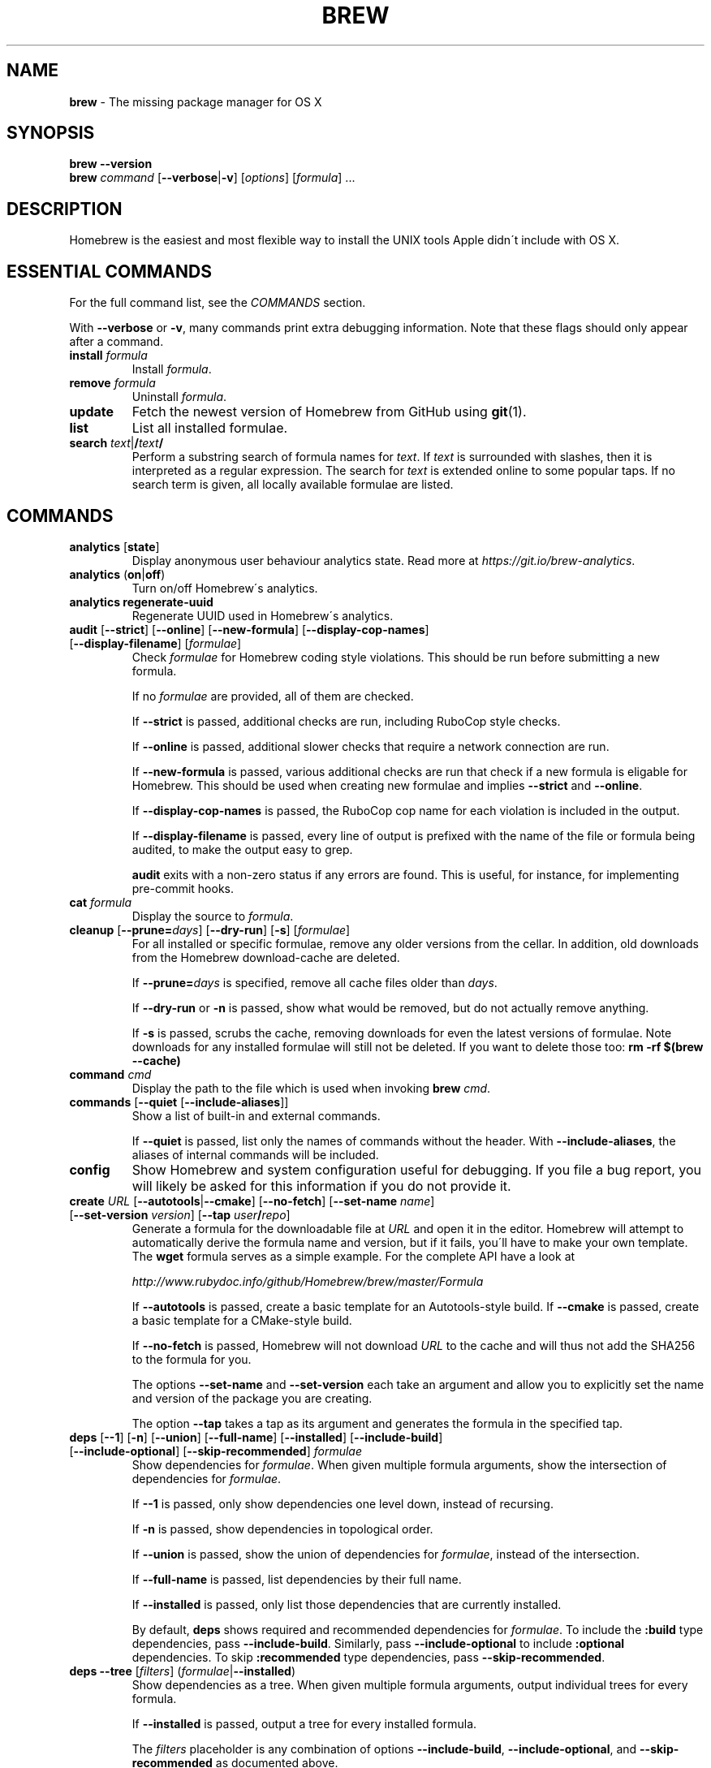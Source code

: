 .\" generated with Ronn/v0.7.3
.\" http://github.com/rtomayko/ronn/tree/0.7.3
.
.TH "BREW" "1" "September 2016" "Homebrew" "brew"
.
.SH "NAME"
\fBbrew\fR \- The missing package manager for OS X
.
.SH "SYNOPSIS"
\fBbrew\fR \fB\-\-version\fR
.
.br
\fBbrew\fR \fIcommand\fR [\fB\-\-verbose\fR|\fB\-v\fR] [\fIoptions\fR] [\fIformula\fR] \.\.\.
.
.SH "DESCRIPTION"
Homebrew is the easiest and most flexible way to install the UNIX tools Apple didn\'t include with OS X\.
.
.SH "ESSENTIAL COMMANDS"
For the full command list, see the \fICOMMANDS\fR section\.
.
.P
With \fB\-\-verbose\fR or \fB\-v\fR, many commands print extra debugging information\. Note that these flags should only appear after a command\.
.
.TP
\fBinstall\fR \fIformula\fR
Install \fIformula\fR\.
.
.TP
\fBremove\fR \fIformula\fR
Uninstall \fIformula\fR\.
.
.TP
\fBupdate\fR
Fetch the newest version of Homebrew from GitHub using \fBgit\fR(1)\.
.
.TP
\fBlist\fR
List all installed formulae\.
.
.TP
\fBsearch\fR \fItext\fR|\fB/\fR\fItext\fR\fB/\fR
Perform a substring search of formula names for \fItext\fR\. If \fItext\fR is surrounded with slashes, then it is interpreted as a regular expression\. The search for \fItext\fR is extended online to some popular taps\. If no search term is given, all locally available formulae are listed\.
.
.SH "COMMANDS"
.
.TP
\fBanalytics\fR [\fBstate\fR]
Display anonymous user behaviour analytics state\. Read more at \fIhttps://git\.io/brew\-analytics\fR\.
.
.TP
\fBanalytics\fR (\fBon\fR|\fBoff\fR)
Turn on/off Homebrew\'s analytics\.
.
.TP
\fBanalytics\fR \fBregenerate\-uuid\fR
Regenerate UUID used in Homebrew\'s analytics\.
.
.TP
\fBaudit\fR [\fB\-\-strict\fR] [\fB\-\-online\fR] [\fB\-\-new\-formula\fR] [\fB\-\-display\-cop\-names\fR] [\fB\-\-display\-filename\fR] [\fIformulae\fR]
Check \fIformulae\fR for Homebrew coding style violations\. This should be run before submitting a new formula\.
.
.IP
If no \fIformulae\fR are provided, all of them are checked\.
.
.IP
If \fB\-\-strict\fR is passed, additional checks are run, including RuboCop style checks\.
.
.IP
If \fB\-\-online\fR is passed, additional slower checks that require a network connection are run\.
.
.IP
If \fB\-\-new\-formula\fR is passed, various additional checks are run that check if a new formula is eligable for Homebrew\. This should be used when creating new formulae and implies \fB\-\-strict\fR and \fB\-\-online\fR\.
.
.IP
If \fB\-\-display\-cop\-names\fR is passed, the RuboCop cop name for each violation is included in the output\.
.
.IP
If \fB\-\-display\-filename\fR is passed, every line of output is prefixed with the name of the file or formula being audited, to make the output easy to grep\.
.
.IP
\fBaudit\fR exits with a non\-zero status if any errors are found\. This is useful, for instance, for implementing pre\-commit hooks\.
.
.TP
\fBcat\fR \fIformula\fR
Display the source to \fIformula\fR\.
.
.TP
\fBcleanup\fR [\fB\-\-prune=\fR\fIdays\fR] [\fB\-\-dry\-run\fR] [\fB\-s\fR] [\fIformulae\fR]
For all installed or specific formulae, remove any older versions from the cellar\. In addition, old downloads from the Homebrew download\-cache are deleted\.
.
.IP
If \fB\-\-prune=\fR\fIdays\fR is specified, remove all cache files older than \fIdays\fR\.
.
.IP
If \fB\-\-dry\-run\fR or \fB\-n\fR is passed, show what would be removed, but do not actually remove anything\.
.
.IP
If \fB\-s\fR is passed, scrubs the cache, removing downloads for even the latest versions of formulae\. Note downloads for any installed formulae will still not be deleted\. If you want to delete those too: \fBrm \-rf $(brew \-\-cache)\fR
.
.TP
\fBcommand\fR \fIcmd\fR
Display the path to the file which is used when invoking \fBbrew\fR \fIcmd\fR\.
.
.TP
\fBcommands\fR [\fB\-\-quiet\fR [\fB\-\-include\-aliases\fR]]
Show a list of built\-in and external commands\.
.
.IP
If \fB\-\-quiet\fR is passed, list only the names of commands without the header\. With \fB\-\-include\-aliases\fR, the aliases of internal commands will be included\.
.
.TP
\fBconfig\fR
Show Homebrew and system configuration useful for debugging\. If you file a bug report, you will likely be asked for this information if you do not provide it\.
.
.TP
\fBcreate\fR \fIURL\fR [\fB\-\-autotools\fR|\fB\-\-cmake\fR] [\fB\-\-no\-fetch\fR] [\fB\-\-set\-name\fR \fIname\fR] [\fB\-\-set\-version\fR \fIversion\fR] [\fB\-\-tap\fR \fIuser\fR\fB/\fR\fIrepo\fR]
Generate a formula for the downloadable file at \fIURL\fR and open it in the editor\. Homebrew will attempt to automatically derive the formula name and version, but if it fails, you\'ll have to make your own template\. The \fBwget\fR formula serves as a simple example\. For the complete API have a look at
.
.IP
\fIhttp://www\.rubydoc\.info/github/Homebrew/brew/master/Formula\fR
.
.IP
If \fB\-\-autotools\fR is passed, create a basic template for an Autotools\-style build\. If \fB\-\-cmake\fR is passed, create a basic template for a CMake\-style build\.
.
.IP
If \fB\-\-no\-fetch\fR is passed, Homebrew will not download \fIURL\fR to the cache and will thus not add the SHA256 to the formula for you\.
.
.IP
The options \fB\-\-set\-name\fR and \fB\-\-set\-version\fR each take an argument and allow you to explicitly set the name and version of the package you are creating\.
.
.IP
The option \fB\-\-tap\fR takes a tap as its argument and generates the formula in the specified tap\.
.
.TP
\fBdeps\fR [\fB\-\-1\fR] [\fB\-n\fR] [\fB\-\-union\fR] [\fB\-\-full\-name\fR] [\fB\-\-installed\fR] [\fB\-\-include\-build\fR] [\fB\-\-include\-optional\fR] [\fB\-\-skip\-recommended\fR] \fIformulae\fR
Show dependencies for \fIformulae\fR\. When given multiple formula arguments, show the intersection of dependencies for \fIformulae\fR\.
.
.IP
If \fB\-\-1\fR is passed, only show dependencies one level down, instead of recursing\.
.
.IP
If \fB\-n\fR is passed, show dependencies in topological order\.
.
.IP
If \fB\-\-union\fR is passed, show the union of dependencies for \fIformulae\fR, instead of the intersection\.
.
.IP
If \fB\-\-full\-name\fR is passed, list dependencies by their full name\.
.
.IP
If \fB\-\-installed\fR is passed, only list those dependencies that are currently installed\.
.
.IP
By default, \fBdeps\fR shows required and recommended dependencies for \fIformulae\fR\. To include the \fB:build\fR type dependencies, pass \fB\-\-include\-build\fR\. Similarly, pass \fB\-\-include\-optional\fR to include \fB:optional\fR dependencies\. To skip \fB:recommended\fR type dependencies, pass \fB\-\-skip\-recommended\fR\.
.
.TP
\fBdeps\fR \fB\-\-tree\fR [\fIfilters\fR] (\fIformulae\fR|\fB\-\-installed\fR)
Show dependencies as a tree\. When given multiple formula arguments, output individual trees for every formula\.
.
.IP
If \fB\-\-installed\fR is passed, output a tree for every installed formula\.
.
.IP
The \fIfilters\fR placeholder is any combination of options \fB\-\-include\-build\fR, \fB\-\-include\-optional\fR, and \fB\-\-skip\-recommended\fR as documented above\.
.
.TP
\fBdeps\fR [\fIfilters\fR] (\fB\-\-installed\fR|\fB\-\-all\fR)
Show dependencies for installed or all available formulae\. Every line of output starts with the formula name, followed by a colon and all direct dependencies of that formula\.
.
.IP
The \fIfilters\fR placeholder is any combination of options \fB\-\-include\-build\fR, \fB\-\-include\-optional\fR, and \fB\-\-skip\-recommended\fR as documented above\.
.
.TP
\fBdesc\fR \fIformula\fR
Display \fIformula\fR\'s name and one\-line description\.
.
.TP
\fBdesc\fR [\fB\-s\fR|\fB\-n\fR|\fB\-d\fR] \fIpattern\fR
Search both name and description (\fB\-s\fR), just the names (\fB\-n\fR), or just the descriptions (\fB\-d\fR) for \fB<pattern>\fR\. \fB<pattern>\fR is by default interpreted as a literal string; if flanked by slashes, it is instead interpreted as a regular expression\. Formula descriptions are cached; the cache is created on the first search, making that search slower than subsequent ones\.
.
.TP
\fBdiy\fR [\fB\-\-name=\fR\fIname\fR] [\fB\-\-version=\fR\fIversion\fR]
Automatically determine the installation prefix for non\-Homebrew software\.
.
.IP
Using the output from this command, you can install your own software into the Cellar and then link it into Homebrew\'s prefix with \fBbrew link\fR\.
.
.IP
The options \fB\-\-name=\fR\fIname\fR and \fB\-\-version=\fR\fIversion\fR each take an argument and allow you to explicitly set the name and version of the package you are installing\.
.
.TP
\fBdoctor\fR
Check your system for potential problems\. Doctor exits with a non\-zero status if any problems are found\.
.
.TP
\fBedit\fR
Open all of Homebrew for editing\.
.
.TP
\fBedit\fR \fIformula\fR
Open \fIformula\fR in the editor\.
.
.TP
\fBfetch\fR [\fB\-\-force\fR] [\fB\-\-retry\fR] [\fB\-v\fR] [\fB\-\-devel\fR|\fB\-\-HEAD\fR] [\fB\-\-deps\fR] [\fB\-\-build\-from\-source\fR|\fB\-\-force\-bottle\fR] \fIformulae\fR
Download the source packages for the given \fIformulae\fR\. For tarballs, also print SHA\-256 checksums\.
.
.IP
If \fB\-\-HEAD\fR or \fB\-\-devel\fR is passed, fetch that version instead of the stable version\.
.
.IP
If \fB\-v\fR is passed, do a verbose VCS checkout, if the URL represents a VCS\. This is useful for seeing if an existing VCS cache has been updated\.
.
.IP
If \fB\-\-force\fR is passed, remove a previously cached version and re\-fetch\.
.
.IP
If \fB\-\-retry\fR is passed, retry if a download fails or re\-download if the checksum of a previously cached version no longer matches\.
.
.IP
If \fB\-\-deps\fR is passed, also download dependencies for any listed \fIformulae\fR\.
.
.IP
If \fB\-\-build\-from\-source\fR is passed, download the source rather than a bottle\.
.
.IP
If \fB\-\-force\-bottle\fR is passed, download a bottle if it exists for the current version of OS X, even if it would not be used during installation\.
.
.TP
\fBgist\-logs\fR [\fB\-\-new\-issue\fR|\fB\-n\fR] \fIformula\fR
Upload logs for a failed build of \fIformula\fR to a new Gist\.
.
.IP
\fIformula\fR is usually the name of the formula to install, but it can be specified in several different ways\. See \fISPECIFYING FORMULAE\fR\.
.
.IP
If \fB\-\-new\-issue\fR is passed, automatically create a new issue in the appropriate GitHub repository as well as creating the Gist\.
.
.IP
If no logs are found, an error message is presented\.
.
.TP
\fBhome\fR
Open Homebrew\'s own homepage in a browser\.
.
.TP
\fBhome\fR \fIformula\fR
Open \fIformula\fR\'s homepage in a browser\.
.
.TP
\fBinfo\fR \fIformula\fR
Display information about \fIformula\fR\.
.
.TP
\fBinfo\fR \fB\-\-github\fR \fIformula\fR
Open a browser to the GitHub History page for formula \fIformula\fR\.
.
.IP
To view formula history locally: \fBbrew log \-p <formula>\fR\.
.
.TP
\fBinfo\fR \fB\-\-json=\fR\fIversion\fR (\fB\-\-all\fR|\fB\-\-installed\fR|\fIformulae\fR)
Print a JSON representation of \fIformulae\fR\. Currently the only accepted value for \fIversion\fR is \fBv1\fR\.
.
.IP
Pass \fB\-\-all\fR to get information on all formulae, or \fB\-\-installed\fR to get information on all installed formulae\.
.
.IP
See the docs for examples of using the JSON: \fIhttps://github\.com/Homebrew/brew/blob/master/share/doc/homebrew/Querying\-Brew\.md\fR
.
.TP
\fBinstall\fR [\fB\-\-debug\fR] [\fB\-\-env=\fR\fIstd\fR|\fIsuper\fR] [\fB\-\-ignore\-dependencies\fR] [\fB\-\-only\-dependencies\fR] [\fB\-\-cc=\fR\fIcompiler\fR] [\fB\-\-build\-from\-source\fR] [\fB\-\-devel\fR|\fB\-\-HEAD\fR] [\fB\-\-keep\-tmp\fR] \fIformula\fR
Install \fIformula\fR\.
.
.IP
\fIformula\fR is usually the name of the formula to install, but it can be specified in several different ways\. See \fISPECIFYING FORMULAE\fR\.
.
.IP
If \fB\-\-debug\fR is passed and brewing fails, open an interactive debugging session with access to IRB or a shell inside the temporary build directory\.
.
.IP
If \fB\-\-env=std\fR is passed, use the standard build environment instead of superenv\.
.
.IP
If \fB\-\-env=super\fR is passed, use superenv even if the formula specifies the standard build environment\.
.
.IP
If \fB\-\-ignore\-dependencies\fR is passed, skip installing any dependencies of any kind\. If they are not already present, the formula will probably fail to install\.
.
.IP
If \fB\-\-only\-dependencies\fR is passed, install the dependencies with specified options but do not install the specified formula\.
.
.IP
If \fB\-\-cc=\fR\fIcompiler\fR is passed, attempt to compile using \fIcompiler\fR\. \fIcompiler\fR should be the name of the compiler\'s executable, for instance \fBgcc\-4\.2\fR for Apple\'s GCC 4\.2, or \fBgcc\-4\.9\fR for a Homebrew\-provided GCC 4\.9\.
.
.IP
If \fB\-\-build\-from\-source\fR or \fB\-s\fR is passed, compile the specified \fIformula\fR from source even if a bottle is provided\. Dependencies will still be installed from bottles if they are available\.
.
.IP
If \fBHOMEBREW_BUILD_FROM_SOURCE\fR is set, regardless of whether \fB\-\-build\-from\-source\fR was passed, then both \fIformula\fR and the dependencies installed as part of this process are built from source even if bottles are available\.
.
.IP
If \fB\-\-devel\fR is passed, and \fIformula\fR defines it, install the development version\.
.
.IP
If \fB\-\-HEAD\fR is passed, and \fIformula\fR defines it, install the HEAD version, aka master, trunk, unstable\.
.
.IP
If \fB\-\-keep\-tmp\fR is passed, the temporary files created during installation are not deleted\.
.
.IP
To install a newer version of HEAD use \fBbrew rm <foo> && brew install \-\-HEAD <foo>\fR\.
.
.TP
\fBinstall\fR \fB\-\-interactive\fR [\fB\-\-git\fR] \fIformula\fR
Download and patch \fIformula\fR, then open a shell\. This allows the user to run \fB\./configure \-\-help\fR and otherwise determine how to turn the software package into a Homebrew formula\.
.
.IP
If \fB\-\-git\fR is passed, Homebrew will create a Git repository, useful for creating patches to the software\.
.
.TP
\fBirb\fR [\fB\-\-examples\fR]
Enter the interactive Homebrew Ruby shell\.
.
.IP
If \fB\-\-examples\fR is passed, several examples will be shown\.
.
.TP
\fBleaves\fR
Show installed formulae that are not dependencies of another installed formula\.
.
.TP
\fBln\fR, \fBlink\fR [\fB\-\-overwrite\fR] [\fB\-\-dry\-run\fR] [\fB\-\-force\fR] \fIformula\fR
Symlink all of \fIformula\fR\'s installed files into the Homebrew prefix\. This is done automatically when you install formulae but can be useful for DIY installations\.
.
.IP
If \fB\-\-overwrite\fR is passed, Homebrew will delete files which already exist in the prefix while linking\.
.
.IP
If \fB\-\-dry\-run\fR or \fB\-n\fR is passed, Homebrew will list all files which would be linked or which would be deleted by \fBbrew link \-\-overwrite\fR, but will not actually link or delete any files\.
.
.IP
If \fB\-\-force\fR is passed, Homebrew will allow keg\-only formulae to be linked\.
.
.TP
\fBlinkapps\fR [\fB\-\-local\fR] [\fIformulae\fR]
Find installed formulae that provide \fB\.app\fR\-style OS X apps and symlink them into \fB/Applications\fR, allowing for easier access\.
.
.IP
If no \fIformulae\fR are provided, all of them will have their apps symlinked\.
.
.IP
If provided, \fB\-\-local\fR will symlink them into the user\'s \fB~/Applications\fR directory instead of the system directory\.
.
.TP
\fBlist\fR, \fBls\fR [\fB\-\-full\-name\fR]
List all installed formulae\. If \fB\-\-full\-name\fR is passed, print formulae with fully\-qualified names\. If \fB\-\-full\-name\fR is not passed, any other options (e\.g\. \fB\-t\fR) are passed to \fBls\fR which produces the actual output\.
.
.TP
\fBlist\fR, \fBls\fR \fB\-\-unbrewed\fR
List all files in the Homebrew prefix not installed by Homebrew\.
.
.TP
\fBlist\fR, \fBls\fR [\fB\-\-versions\fR [\fB\-\-multiple\fR]] [\fB\-\-pinned\fR] [\fIformulae\fR]
List the installed files for \fIformulae\fR\. Combined with \fB\-\-verbose\fR, recursively list the contents of all subdirectories in each \fIformula\fR\'s keg\.
.
.IP
If \fB\-\-versions\fR is passed, show the version number for installed formulae, or only the specified formulae if \fIformulae\fR are given\. With \fB\-\-multiple\fR, only show formulae with multiple versions installed\.
.
.IP
If \fB\-\-pinned\fR is passed, show the versions of pinned formulae, or only the specified (pinned) formulae if \fIformulae\fR are given\. See also \fBpin\fR, \fBunpin\fR\.
.
.TP
\fBlog\fR [\fIgit\-log\-options\fR] \fIformula\fR \.\.\.
Show the git log for the given formulae\. Options that \fBgit\-log\fR(1) recognizes can be passed before the formula list\.
.
.TP
\fBmigrate\fR [\fB\-\-force\fR] \fIformulae\fR
Migrate renamed packages to new name, where \fIformulae\fR are old names of packages\.
.
.IP
If \fB\-\-force\fR is passed, then treat installed \fIformulae\fR and passed \fIformulae\fR like if they are from same taps and migrate them anyway\.
.
.TP
\fBmissing\fR [\fIformulae\fR]
Check the given \fIformulae\fR for missing dependencies\. If no \fIformulae\fR are given, check all installed brews\.
.
.TP
\fBoptions\fR [\fB\-\-compact\fR] (\fB\-\-all\fR|\fB\-\-installed\fR|\fIformulae\fR)
Display install options specific to \fIformulae\fR\.
.
.IP
If \fB\-\-compact\fR is passed, show all options on a single line separated by spaces\.
.
.IP
If \fB\-\-all\fR is passed, show options for all formulae\.
.
.IP
If \fB\-\-installed\fR is passed, show options for all installed formulae\.
.
.TP
\fBoutdated\fR [\fB\-\-quiet\fR|\fB\-\-verbose\fR|\fB\-\-json=v1\fR] [\fB\-\-fetch\-HEAD\fR]
Show formulae that have an updated version available\.
.
.IP
By default, version information is displayed in interactive shells, and suppressed otherwise\.
.
.IP
If \fB\-\-quiet\fR is passed, list only the names of outdated brews (takes precedence over \fB\-\-verbose\fR)\.
.
.IP
If \fB\-\-verbose\fR is passed, display detailed version information\.
.
.IP
If \fB\-\-json=\fR\fIversion\fR is passed, the output will be in JSON format\. The only valid version is \fBv1\fR\.
.
.IP
If \fB\-\-fetch\-HEAD\fR is passed, fetch the upstream repository to detect if the HEAD installation of the formula is outdated\. Otherwise, the repository\'s HEAD will be checked for updates when a new stable or devel version has been released\.
.
.TP
\fBpin\fR \fIformulae\fR
Pin the specified \fIformulae\fR, preventing them from being upgraded when issuing the \fBbrew upgrade\fR command\. See also \fBunpin\fR\.
.
.TP
\fBpostinstall\fR \fIformula\fR
Rerun the post\-install steps for \fIformula\fR\.
.
.TP
\fBprune\fR [\fB\-\-dry\-run\fR]
Remove dead symlinks from the Homebrew prefix\. This is generally not needed, but can be useful when doing DIY installations\. Also remove broken app symlinks from \fB/Applications\fR and \fB~/Applications\fR that were previously created by \fBbrew linkapps\fR\.
.
.IP
If \fB\-\-dry\-run\fR or \fB\-n\fR is passed, show what would be removed, but do not actually remove anything\.
.
.TP
\fBreinstall\fR \fIformula\fR
Uninstall and then install \fIformula\fR\.
.
.TP
\fBsearch\fR, \fB\-S\fR
Display all locally available formulae for brewing (including tapped ones)\. No online search is performed if called without arguments\.
.
.TP
\fBsearch\fR [\fB\-\-desc\fR] \fItext\fR|\fB/\fR\fItext\fR\fB/\fR
Perform a substring search of formula names for \fItext\fR\. If \fItext\fR is surrounded with slashes, then it is interpreted as a regular expression\. The search for \fItext\fR is extended online to some popular taps\.
.
.IP
If \fB\-\-desc\fR is passed, browse available packages matching \fItext\fR including a description for each\.
.
.TP
\fBsearch\fR (\fB\-\-debian\fR|\fB\-\-fedora\fR|\fB\-\-fink\fR|\fB\-\-macports\fR|\fB\-\-opensuse\fR|\fB\-\-ubuntu\fR) \fItext\fR
Search for \fItext\fR in the given package manager\'s list\.
.
.TP
\fBsh\fR [\fB\-\-env=std\fR]
Instantiate a Homebrew build environment\. Uses our years\-battle\-hardened Homebrew build logic to help your \fB\./configure && make && make install\fR or even your \fBgem install\fR succeed\. Especially handy if you run Homebrew in an Xcode\-only configuration since it adds tools like \fBmake\fR to your \fBPATH\fR which otherwise build\-systems would not find\.
.
.TP
\fBstyle\fR [\fB\-\-fix\fR] [\fB\-\-display\-cop\-names\fR] [\fIformulae\fR|\fIfiles\fR]
Check formulae or files for conformance to Homebrew style guidelines\.
.
.IP
\fIformulae\fR is a list of formula names\.
.
.IP
\fIfiles\fR is a list of file names\.
.
.IP
\fIformulae\fR and \fIfiles\fR may not be combined\. If both are omitted, style will run style checks on the whole Homebrew \fBLibrary\fR, including core code and all formulae\.
.
.IP
If \fB\-\-fix\fR is passed and \fBHOMEBREW_DEVELOPER\fR is set, style violations will be automatically fixed using RuboCop\'s \fB\-\-auto\-correct\fR feature\.
.
.IP
If \fB\-\-display\-cop\-names\fR is passed, the RuboCop cop name for each violation is included in the output\.
.
.IP
Exits with a non\-zero status if any style violations are found\.
.
.TP
\fBswitch\fR \fIname\fR \fIversion\fR
Symlink all of the specific \fIversion\fR of \fIname\fR\'s install to Homebrew prefix\.
.
.TP
\fBtap\fR
List all installed taps\.
.
.TP
\fBtap\fR [\fB\-\-full\fR] \fIuser\fR\fB/\fR\fIrepo\fR [\fIURL\fR]
Tap a formula repository\.
.
.IP
With \fIURL\fR unspecified, taps a formula repository from GitHub using HTTPS\. Since so many taps are hosted on GitHub, this command is a shortcut for \fBtap <user>/<repo> https://github\.com/<user>/homebrew\-<repo>\fR\.
.
.IP
With \fIURL\fR specified, taps a formula repository from anywhere, using any transport protocol that \fBgit\fR handles\. The one\-argument form of \fBtap\fR simplifies but also limits\. This two\-argument command makes no assumptions, so taps can be cloned from places other than GitHub and using protocols other than HTTPS, e\.g\., SSH, GIT, HTTP, FTP(S), RSYNC\.
.
.IP
By default, the repository is cloned as a shallow copy (\fB\-\-depth=1\fR), but if \fB\-\-full\fR is passed, a full clone will be used\. To convert a shallow copy to a full copy, you can retap passing \fB\-\-full\fR without first untapping\.
.
.IP
\fBtap\fR is re\-runnable and exits successfully if there\'s nothing to do\. However, retapping with a different \fIURL\fR will cause an exception, so first \fBuntap\fR if you need to modify the \fIURL\fR\.
.
.TP
\fBtap\fR \fB\-\-repair\fR
Migrate tapped formulae from symlink\-based to directory\-based structure\.
.
.TP
\fBtap\fR \fB\-\-list\-official\fR
List all official taps\.
.
.TP
\fBtap\fR \fB\-\-list\-pinned\fR
List all pinned taps\.
.
.TP
\fBtap\-info\fR
Display a brief summary of all installed taps\.
.
.TP
\fBtap\-info\fR (\fB\-\-installed\fR|\fItaps\fR)
Display detailed information about one or more \fItaps\fR\.
.
.IP
Pass \fB\-\-installed\fR to display information on all installed taps\.
.
.TP
\fBtap\-info\fR \fB\-\-json=\fR\fIversion\fR (\fB\-\-installed\fR|\fItaps\fR)
Print a JSON representation of \fItaps\fR\. Currently the only accepted value for \fIversion\fR is \fBv1\fR\.
.
.IP
Pass \fB\-\-installed\fR to get information on installed taps\.
.
.IP
See the docs for examples of using the JSON: \fIhttps://github\.com/Homebrew/brew/blob/master/share/doc/homebrew/Querying\-Brew\.md\fR
.
.TP
\fBtap\-pin\fR \fItap\fR
Pin \fItap\fR, prioritizing its formulae over core when formula names are supplied by the user\. See also \fBtap\-unpin\fR\.
.
.TP
\fBtap\-unpin\fR \fItap\fR
Unpin \fItap\fR so its formulae are no longer prioritized\. See also \fBtap\-pin\fR\.
.
.TP
\fBtest\fR [\fB\-\-devel\fR|\fB\-\-HEAD\fR] [\fB\-\-debug\fR] [\fB\-\-keep\-tmp\fR] \fIformula\fR
A few formulae provide a test method\. \fBbrew test\fR \fIformula\fR runs this test method\. There is no standard output or return code, but it should generally indicate to the user if something is wrong with the installed formula\.
.
.IP
To test the development or head version of a formula, use \fB\-\-devel\fR or \fB\-\-HEAD\fR\.
.
.IP
If \fB\-\-debug\fR is passed and the test fails, an interactive debugger will be launched with access to IRB or a shell inside the temporary test directory\.
.
.IP
If \fB\-\-keep\-tmp\fR is passed, the temporary files created for the test are not deleted\.
.
.IP
Example: \fBbrew install jruby && brew test jruby\fR
.
.TP
\fBuninstall\fR, \fBrm\fR, \fBremove\fR [\fB\-\-force\fR] \fIformula\fR
Uninstall \fIformula\fR\.
.
.IP
If \fB\-\-force\fR is passed, and there are multiple versions of \fIformula\fR installed, delete all installed versions\.
.
.TP
\fBunlink\fR [\fB\-\-dry\-run\fR] \fIformula\fR
Remove symlinks for \fIformula\fR from the Homebrew prefix\. This can be useful for temporarily disabling a formula: \fBbrew unlink foo && commands && brew link foo\fR\.
.
.IP
If \fB\-\-dry\-run\fR or \fB\-n\fR is passed, Homebrew will list all files which would be unlinked, but will not actually unlink or delete any files\.
.
.TP
\fBunlinkapps\fR [\fB\-\-local\fR] [\fB\-\-dry\-run\fR] [\fIformulae\fR]
Remove symlinks created by \fBbrew linkapps\fR from \fB/Applications\fR\.
.
.IP
If no \fIformulae\fR are provided, all linked apps will be removed\.
.
.IP
If provided, \fB\-\-local\fR will remove symlinks from the user\'s \fB~/Applications\fR directory instead of the system directory\.
.
.IP
If \fB\-\-dry\-run\fR or \fB\-n\fR is passed, Homebrew will list all symlinks which would be removed, but will not actually delete any files\.
.
.TP
\fBunpack\fR [\fB\-\-git\fR|\fB\-\-patch\fR] [\fB\-\-destdir=\fR\fIpath\fR] \fIformulae\fR
Unpack the source files for \fIformulae\fR into subdirectories of the current working directory\. If \fB\-\-destdir=\fR\fIpath\fR is given, the subdirectories will be created in the directory named by \fB<path>\fR instead\.
.
.IP
If \fB\-\-patch\fR is passed, patches for \fIformulae\fR will be applied to the unpacked source\.
.
.IP
If \fB\-\-git\fR is passed, a Git repository will be initalized in the unpacked source\. This is useful for creating patches for the software\.
.
.TP
\fBunpin\fR \fIformulae\fR
Unpin \fIformulae\fR, allowing them to be upgraded by \fBbrew upgrade\fR\. See also \fBpin\fR\.
.
.TP
\fBuntap\fR \fItap\fR
Remove a tapped repository\.
.
.TP
\fBupdate\fR [\fB\-\-merge\fR] [\fB\-\-force\fR]
Fetch the newest version of Homebrew and all formulae from GitHub using \fBgit\fR(1)\.
.
.IP
If \fB\-\-merge\fR is specified then \fBgit merge\fR is used to include updates (rather than \fBgit rebase\fR)\.
.
.IP
If \fB\-\-force\fR is specified then always do a slower, full update check even if unnecessary\.
.
.TP
\fBupgrade\fR [\fIinstall\-options\fR] [\fB\-\-cleanup\fR] [\fB\-\-fetch\-HEAD\fR] [\fIformulae\fR]
Upgrade outdated, unpinned brews\.
.
.IP
Options for the \fBinstall\fR command are also valid here\.
.
.IP
If \fB\-\-cleanup\fR is specified then remove previously installed \fIformula\fR version(s)\.
.
.IP
If \fB\-\-fetch\-HEAD\fR is passed, fetch the upstream repository to detect if the HEAD installation of the formula is outdated\. Otherwise, the repository\'s HEAD will be checked for updates when a new stable or devel version has been released\.
.
.IP
If \fIformulae\fR are given, upgrade only the specified brews (but do so even if they are pinned; see \fBpin\fR, \fBunpin\fR)\.
.
.TP
\fBuses\fR [\fB\-\-installed\fR] [\fB\-\-recursive\fR] [\fB\-\-include\-build\fR] [\fB\-\-include\-optional\fR] [\fB\-\-skip\-recommended\fR] [\fB\-\-devel\fR|\fB\-\-HEAD\fR] \fIformulae\fR
Show the formulae that specify \fIformulae\fR as a dependency\. When given multiple formula arguments, show the intersection of formulae that use \fIformulae\fR\.
.
.IP
Use \fB\-\-recursive\fR to resolve more than one level of dependencies\.
.
.IP
If \fB\-\-installed\fR is passed, only list installed formulae\.
.
.IP
By default, \fBuses\fR shows all formulae that specify \fIformulae\fR as a required or recommended dependency\. To include the \fB:build\fR type dependencies, pass \fB\-\-include\-build\fR\. Similarly, pass \fB\-\-include\-optional\fR to include \fB:optional\fR dependencies\. To skip \fB:recommended\fR type dependencies, pass \fB\-\-skip\-recommended\fR\.
.
.IP
By default, \fBuses\fR shows usages of \fBformula\fR by stable builds\. To find cases where \fBformula\fR is used by development or HEAD build, pass \fB\-\-devel\fR or \fB\-\-HEAD\fR\.
.
.TP
\fB\-\-cache\fR
Display Homebrew\'s download cache\. See also \fBHOMEBREW_CACHE\fR\.
.
.TP
\fB\-\-cache\fR \fIformula\fR
Display the file or directory used to cache \fIformula\fR\.
.
.TP
\fB\-\-cellar\fR
Display Homebrew\'s Cellar path\. \fIDefault:\fR \fB$(brew \-\-prefix)/Cellar\fR, or if that directory doesn\'t exist, \fB$(brew \-\-repository)/Cellar\fR\.
.
.TP
\fB\-\-cellar\fR \fIformula\fR
Display the location in the cellar where \fIformula\fR would be installed, without any sort of versioned directory as the last path\.
.
.TP
\fB\-\-env\fR
Show a summary of the Homebrew build environment\.
.
.TP
\fB\-\-prefix\fR
Display Homebrew\'s install path\. \fIDefault:\fR \fB/usr/local\fR
.
.TP
\fB\-\-prefix\fR \fIformula\fR
Display the location in the cellar where \fIformula\fR is or would be installed\.
.
.TP
\fB\-\-repository\fR
Display where Homebrew\'s \fB\.git\fR directory is located\. For standard installs, the \fBprefix\fR and \fBrepository\fR are the same directory\.
.
.TP
\fB\-\-repository\fR \fIuser\fR\fB/\fR\fIrepo\fR
Display where tap \fIuser\fR\fB/\fR\fIrepo\fR\'s directory is located\.
.
.TP
\fB\-\-version\fR
Print the version number of Homebrew to standard output and exit\.
.
.SH "EXTERNAL COMMANDS"
Homebrew, like \fBgit\fR(1), supports external commands\. These are executable scripts that reside somewhere in the \fBPATH\fR, named \fBbrew\-\fR\fIcmdname\fR or \fBbrew\-\fR\fIcmdname\fR\fB\.rb\fR, which can be invoked like \fBbrew\fR \fIcmdname\fR\. This allows you to create your own commands without modifying Homebrew\'s internals\.
.
.P
Instructions for creating your own commands can be found in the docs: \fIhttps://github\.com/Homebrew/brew/blob/master/share/doc/homebrew/External\-Commands\.md\fR
.
.SH "SPECIFYING FORMULAE"
Many Homebrew commands accept one or more \fIformula\fR arguments\. These arguments can take several different forms:
.
.TP
The name of a formula
e\.g\. \fBgit\fR, \fBnode\fR, \fBwget\fR\.
.
.TP
The fully\-qualified name of a tapped formula
Sometimes a formula from a tapped repository may conflict with one in \fBhomebrew/core\fR\. You can still access these formulae by using a special syntax, e\.g\. \fBhomebrew/dupes/vim\fR or \fBhomebrew/versions/node4\fR\.
.
.TP
An arbitrary URL
Homebrew can install formulae via URL, e\.g\. \fBhttps://raw\.github\.com/Homebrew/homebrew\-core/master/Formula/git\.rb\fR\. The formula file will be cached for later use\.
.
.SH "ENVIRONMENT"
.
.TP
\fBAWS_ACCESS_KEY_ID\fR, \fBAWS_SECRET_ACCESS_KEY\fR
When using the \fBS3\fR download strategy, Homebrew will look in these variables for access credentials (see \fIhttps://docs\.aws\.amazon\.com/cli/latest/userguide/cli\-chap\-getting\-started\.html#cli\-environment\fR to retrieve these access credentials from AWS)\. If they are not set, the \fBS3\fR download strategy will download with a public (unsigned) URL\.
.
.TP
\fBBROWSER\fR
If set, and \fBHOMEBREW_BROWSER\fR is not, use \fBBROWSER\fR as the web browser when opening project homepages\.
.
.TP
\fBEDITOR\fR
If set, and \fBHOMEBREW_EDITOR\fR and \fBVISUAL\fR are not, use \fBEDITOR\fR as the text editor\.
.
.TP
\fBGIT\fR
When using Git, Homebrew will use \fBGIT\fR if set, a Homebrew\-built Git if installed, or the system\-provided binary\.
.
.IP
Set this to force Homebrew to use a particular git binary\.
.
.TP
\fBHOMEBREW_BOTTLE_DOMAIN\fR
If set, instructs Homebrew to use the given URL as a download mirror for bottles\.
.
.TP
\fBHOMEBREW_ARTIFACT_DOMAIN\fR
If set, instructs Homebrew to use the given URL as a download mirror for bottles and binaries\.
.
.TP
\fBHOMEBREW_AUTO_UPDATE_SECS\fR
If set, Homebrew will only check for autoupdates once per this seconds interval\.
.
.IP
\fIDefault:\fR \fB60\fR\.
.
.TP
\fBHOMEBREW_BROWSER\fR
If set, uses this setting as the browser when opening project homepages, instead of the OS default browser\.
.
.TP
\fBHOMEBREW_BUILD_FROM_SOURCE\fR
If set, instructs Homebrew to compile from source even when a formula provides a bottle\. This environment variable is intended for use by Homebrew developers\. Please do not file issues if you encounter errors when using this environment variable\.
.
.TP
\fBHOMEBREW_CACHE\fR
If set, instructs Homebrew to use the given directory as the download cache\.
.
.IP
\fIDefault:\fR \fB~/Library/Caches/Homebrew\fR\.
.
.TP
\fBHOMEBREW_CURL_VERBOSE\fR
If set, Homebrew will pass \fB\-\-verbose\fR when invoking \fBcurl\fR(1)\.
.
.TP
\fBHOMEBREW_DEBUG\fR
If set, any commands that can emit debugging information will do so\.
.
.TP
\fBHOMEBREW_DEBUG_INSTALL\fR
When \fBbrew install \-d\fR or \fBbrew install \-i\fR drops into a shell, \fBHOMEBREW_DEBUG_INSTALL\fR will be set to the name of the formula being brewed\.
.
.TP
\fBHOMEBREW_DEBUG_PREFIX\fR
When \fBbrew install \-d\fR or \fBbrew install \-i\fR drops into a shell, \fBHOMEBREW_DEBUG_PREFIX\fR will be set to the target prefix in the Cellar of the formula being brewed\.
.
.TP
\fBHOMEBREW_DEVELOPER\fR
If set, Homebrew will tweak behaviour to be more relevant for Homebrew developers (active or budding) e\.g\. turning warnings into errors\.
.
.TP
\fBHOMEBREW_EDITOR\fR
If set, Homebrew will use this editor when editing a single formula, or several formulae in the same directory\.
.
.IP
\fINote:\fR \fBbrew edit\fR will open all of Homebrew as discontinuous files and directories\. TextMate can handle this correctly in project mode, but many editors will do strange things in this case\.
.
.TP
\fBHOMEBREW_FORCE_VENDOR_RUBY\fR
If set, Homebrew will always use its vendored, relocatable Ruby 2\.0 version even if the system version of Ruby is >=2\.0\.
.
.TP
\fBHOMEBREW_GITHUB_API_TOKEN\fR
A personal access token for the GitHub API, which you can create at \fIhttps://github\.com/settings/tokens\fR\. If set, GitHub will allow you a greater number of API requests\. See \fIhttps://developer\.github\.com/v3/#rate\-limiting\fR for more information\. Homebrew uses the GitHub API for features such as \fBbrew search\fR\.
.
.IP
\fINote:\fR Homebrew doesn\'t require permissions for any of the scopes\.
.
.TP
\fBHOMEBREW_LOGS\fR
If set, Homebrew will use the given directory to store log files\.
.
.TP
\fBHOMEBREW_MAKE_JOBS\fR
If set, instructs Homebrew to use the value of \fBHOMEBREW_MAKE_JOBS\fR as the number of parallel jobs to run when building with \fBmake\fR(1)\.
.
.IP
\fIDefault:\fR the number of available CPU cores\.
.
.TP
\fBHOMEBREW_NO_ANALYTICS\fR
If set, Homebrew will not send analytics\. See: \fIhttps://github\.com/Homebrew/brew/blob/master/share/doc/homebrew/Analytics\.md#analytics\fR
.
.TP
\fBHOMEBREW_NO_AUTO_UPDATE\fR
If set, Homebrew will not auto\-update before running \fBbrew install\fR, \fBbrew upgrade\fR or \fBbrew tap\fR\.
.
.TP
\fBHOMEBREW_NO_EMOJI\fR
If set, Homebrew will not print the \fBHOMEBREW_INSTALL_BADGE\fR on a successful build\.
.
.IP
\fINote:\fR Homebrew will only try to print emoji on Lion or newer\.
.
.TP
\fBHOMEBREW_NO_INSECURE_REDIRECT\fR
If set, Homebrew will not permit redirects from secure HTTPS to insecure HTTP\.
.
.IP
While ensuring your downloads are fully secure, this is likely to cause from\-source Sourceforge, some GNU & GNOME based formulae to fail to download\.
.
.TP
\fBHOMEBREW_NO_GITHUB_API\fR
If set, Homebrew will not use the GitHub API for e\.g searches or fetching relevant issues on a failed install\.
.
.TP
\fBHOMEBREW_INSTALL_BADGE\fR
Text printed before the installation summary of each successful build\. Defaults to the beer emoji\.
.
.TP
\fBHOMEBREW_SVN\fR
When exporting from Subversion, Homebrew will use \fBHOMEBREW_SVN\fR if set, a Homebrew\-built Subversion if installed, or the system\-provided binary\.
.
.IP
Set this to force Homebrew to use a particular \fBsvn\fR binary\.
.
.TP
\fBHOMEBREW_TEMP\fR
If set, instructs Homebrew to use \fBHOMEBREW_TEMP\fR as the temporary directory for building packages\. This may be needed if your system temp directory and Homebrew Prefix are on different volumes, as OS X has trouble moving symlinks across volumes when the target does not yet exist\.
.
.IP
This issue typically occurs when using FileVault or custom SSD configurations\.
.
.TP
\fBHOMEBREW_VERBOSE\fR
If set, Homebrew always assumes \fB\-\-verbose\fR when running commands\.
.
.TP
\fBVISUAL\fR
If set, and \fBHOMEBREW_EDITOR\fR is not, use \fBVISUAL\fR as the text editor\.
.
.SH "USING HOMEBREW BEHIND A PROXY"
Homebrew uses several commands for downloading files (e\.g\. \fBcurl\fR, \fBgit\fR, \fBsvn\fR)\. Many of these tools can download via a proxy\. It\'s common for these tools to read proxy parameters from environment variables\.
.
.P
For the majority of cases setting \fBhttp_proxy\fR is enough\. You can set this in your shell profile, or you can use it before a brew command:
.
.IP "" 4
.
.nf

http_proxy=http://<host>:<port> brew install foo
.
.fi
.
.IP "" 0
.
.P
If your proxy requires authentication:
.
.IP "" 4
.
.nf

http_proxy=http://<user>:<password>@<host>:<port> brew install foo
.
.fi
.
.IP "" 0
.
.SH "SEE ALSO"
Homebrew Documentation: \fIhttps://github\.com/Homebrew/brew/blob/master/share/doc/homebrew/\fR
.
.P
\fBgit\fR(1), \fBgit\-log\fR(1)
.
.SH "AUTHORS"
Homebrew\'s current maintainers are Misty De Meo, Andrew Janke, Xu Cheng, Tomasz Pajor, Mike McQuaid, Baptiste Fontaine, Brett Koonce, ilovezfs, Martin Afanasjew, Dominyk Tiller, Tim Smith and Alex Dunn\.
.
.P
Former maintainers with significant contributions include Jack Nagel, Adam Vandenberg and Homebrew\'s creator: Max Howell\.
.
.SH "BUGS"
See our issues on GitHub:
.
.IP "\(bu" 4
Homebrew/brew \fIhttps://github\.com/Homebrew/brew/issues\fR
.
.IP "\(bu" 4
Homebrew/homebrew\-core \fIhttps://github\.com/Homebrew/homebrew\-core/issues\fR
.
.IP "" 0

